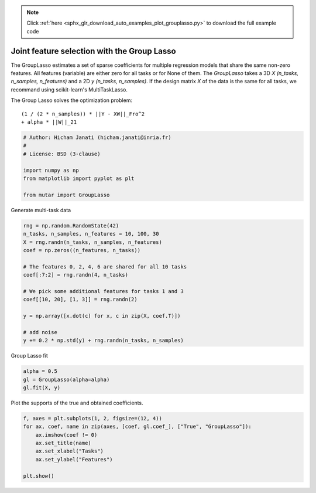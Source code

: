 .. note::
    :class: sphx-glr-download-link-note

    Click :ref:`here <sphx_glr_download_auto_examples_plot_grouplasso.py>` to download the full example code
.. rst-class:: sphx-glr-example-title

.. _sphx_glr_auto_examples_plot_grouplasso.py:


Joint feature selection with the Group Lasso
============================================

The GroupLasso estimates a set of sparse coefficients for multiple regression
models that share the same non-zero features. All features (variable) are
either zero for all tasks or for None of them. The `GroupLasso` takes a 3D
`X (n_tasks, n_samples, n_features)` and a 2D `y (n_tasks, n_samples)`. If the
design matrix `X` of the data is the same for all tasks, we recommand using
scikit-learn's MultiTaskLasso.

The Group Lasso solves the optimization problem::


        (1 / (2 * n_samples)) * ||Y - XW||_Fro^2
        + alpha * ||W||_21




.. code-block:: default


    # Author: Hicham Janati (hicham.janati@inria.fr)
    #
    # License: BSD (3-clause)

    import numpy as np
    from matplotlib import pyplot as plt

    from mutar import GroupLasso







Generate multi-task data



.. code-block:: default


    rng = np.random.RandomState(42)
    n_tasks, n_samples, n_features = 10, 100, 30
    X = rng.randn(n_tasks, n_samples, n_features)
    coef = np.zeros((n_features, n_tasks))

    # The features 0, 2, 4, 6 are shared for all 10 tasks
    coef[:7:2] = rng.randn(4, n_tasks)

    # We pick some additional features for tasks 1 and 3
    coef[[10, 20], [1, 3]] = rng.randn(2)

    y = np.array([x.dot(c) for x, c in zip(X, coef.T)])

    # add noise
    y += 0.2 * np.std(y) + rng.randn(n_tasks, n_samples)







Group Lasso fit


.. code-block:: default


    alpha = 0.5
    gl = GroupLasso(alpha=alpha)
    gl.fit(X, y)








Plot the supports of the true and obtained coefficients.


.. code-block:: default


    f, axes = plt.subplots(1, 2, figsize=(12, 4))
    for ax, coef, name in zip(axes, [coef, gl.coef_], ["True", "GroupLasso"]):
        ax.imshow(coef != 0)
        ax.set_title(name)
        ax.set_xlabel("Tasks")
        ax.set_ylabel("Features")

    plt.show()



.. image:: /auto_examples/images/sphx_glr_plot_grouplasso_001.png
    :class: sphx-glr-single-img





.. _sphx_glr_download_auto_examples_plot_grouplasso.py:


.. only :: html

 .. container:: sphx-glr-footer
    :class: sphx-glr-footer-example



  .. container:: sphx-glr-download

     :download:`Download Python source code: plot_grouplasso.py <plot_grouplasso.py>`



  .. container:: sphx-glr-download

     :download:`Download Jupyter notebook: plot_grouplasso.ipynb <plot_grouplasso.ipynb>`


.. only:: html

 .. rst-class:: sphx-glr-signature

    `Gallery generated by Sphinx-Gallery <https://sphinx-gallery.readthedocs.io>`_
